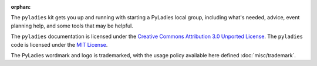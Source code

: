:orphan:

The ``pyladies`` kit gets you up and running with starting a PyLadies local group, including what's needed, advice, event planning help, and some tools that may be helpful.

The ``pyladies`` documentation is licensed under the `Creative Commons Attribution 3.0 Unported License`_.  The ``pyladies`` code is licensed under the `MIT License`_.

The PyLadies wordmark and logo is trademarked, with the usage policy available here defined :doc:`misc/trademark`.

.. _Creative Commons Attribution 3.0 Unported License: http://creativecommons.org/licenses/by/3.0/
.. _MIT License: http://choosealicense.com/licenses/mit/


